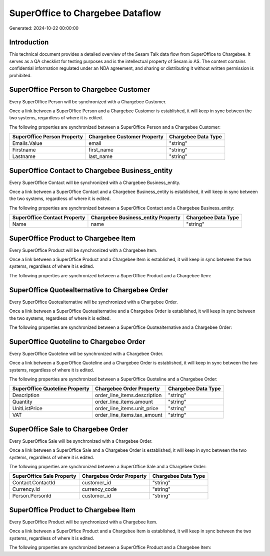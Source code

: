 =================================
SuperOffice to Chargebee Dataflow
=================================

Generated: 2024-10-22 00:00:00

Introduction
------------

This technical document provides a detailed overview of the Sesam Talk data flow from SuperOffice to Chargebee. It serves as a QA checklist for testing purposes and is the intellectual property of Sesam.io AS. The content contains confidential information regulated under an NDA agreement, and sharing or distributing it without written permission is prohibited.

SuperOffice Person to Chargebee Customer
----------------------------------------
Every SuperOffice Person will be synchronized with a Chargebee Customer.

Once a link between a SuperOffice Person and a Chargebee Customer is established, it will keep in sync between the two systems, regardless of where it is edited.

The following properties are synchronized between a SuperOffice Person and a Chargebee Customer:

.. list-table::
   :header-rows: 1

   * - SuperOffice Person Property
     - Chargebee Customer Property
     - Chargebee Data Type
   * - Emails.Value
     - email
     - "string"
   * - Firstname
     - first_name
     - "string"
   * - Lastname
     - last_name
     - "string"


SuperOffice Contact to Chargebee Business_entity
------------------------------------------------
Every SuperOffice Contact will be synchronized with a Chargebee Business_entity.

Once a link between a SuperOffice Contact and a Chargebee Business_entity is established, it will keep in sync between the two systems, regardless of where it is edited.

The following properties are synchronized between a SuperOffice Contact and a Chargebee Business_entity:

.. list-table::
   :header-rows: 1

   * - SuperOffice Contact Property
     - Chargebee Business_entity Property
     - Chargebee Data Type
   * - Name
     - name
     - "string"


SuperOffice Product to Chargebee Item
-------------------------------------
Every SuperOffice Product will be synchronized with a Chargebee Item.

Once a link between a SuperOffice Product and a Chargebee Item is established, it will keep in sync between the two systems, regardless of where it is edited.

The following properties are synchronized between a SuperOffice Product and a Chargebee Item:

.. list-table::
   :header-rows: 1

   * - SuperOffice Product Property
     - Chargebee Item Property
     - Chargebee Data Type


SuperOffice Quotealternative to Chargebee Order
-----------------------------------------------
Every SuperOffice Quotealternative will be synchronized with a Chargebee Order.

Once a link between a SuperOffice Quotealternative and a Chargebee Order is established, it will keep in sync between the two systems, regardless of where it is edited.

The following properties are synchronized between a SuperOffice Quotealternative and a Chargebee Order:

.. list-table::
   :header-rows: 1

   * - SuperOffice Quotealternative Property
     - Chargebee Order Property
     - Chargebee Data Type


SuperOffice Quoteline to Chargebee Order
----------------------------------------
Every SuperOffice Quoteline will be synchronized with a Chargebee Order.

Once a link between a SuperOffice Quoteline and a Chargebee Order is established, it will keep in sync between the two systems, regardless of where it is edited.

The following properties are synchronized between a SuperOffice Quoteline and a Chargebee Order:

.. list-table::
   :header-rows: 1

   * - SuperOffice Quoteline Property
     - Chargebee Order Property
     - Chargebee Data Type
   * - Description
     - order_line_items.description
     - "string"
   * - Quantity
     - order_line_items.amount
     - "string"
   * - UnitListPrice
     - order_line_items.unit_price
     - "string"
   * - VAT
     - order_line_items.tax_amount
     - "string"


SuperOffice Sale to Chargebee Order
-----------------------------------
Every SuperOffice Sale will be synchronized with a Chargebee Order.

Once a link between a SuperOffice Sale and a Chargebee Order is established, it will keep in sync between the two systems, regardless of where it is edited.

The following properties are synchronized between a SuperOffice Sale and a Chargebee Order:

.. list-table::
   :header-rows: 1

   * - SuperOffice Sale Property
     - Chargebee Order Property
     - Chargebee Data Type
   * - Contact.ContactId
     - customer_id
     - "string"
   * - Currency.Id
     - currency_code
     - "string"
   * - Person.PersonId
     - customer_id
     - "string"


SuperOffice Product to Chargebee Item
-------------------------------------
Every SuperOffice Product will be synchronized with a Chargebee Item.

Once a link between a SuperOffice Product and a Chargebee Item is established, it will keep in sync between the two systems, regardless of where it is edited.

The following properties are synchronized between a SuperOffice Product and a Chargebee Item:

.. list-table::
   :header-rows: 1

   * - SuperOffice Product Property
     - Chargebee Item Property
     - Chargebee Data Type

